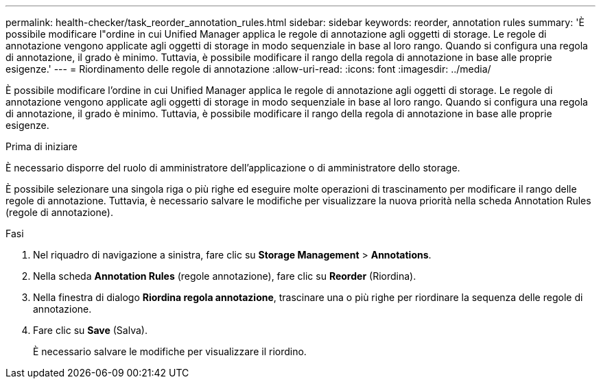 ---
permalink: health-checker/task_reorder_annotation_rules.html 
sidebar: sidebar 
keywords: reorder, annotation rules 
summary: 'È possibile modificare l"ordine in cui Unified Manager applica le regole di annotazione agli oggetti di storage. Le regole di annotazione vengono applicate agli oggetti di storage in modo sequenziale in base al loro rango. Quando si configura una regola di annotazione, il grado è minimo. Tuttavia, è possibile modificare il rango della regola di annotazione in base alle proprie esigenze.' 
---
= Riordinamento delle regole di annotazione
:allow-uri-read: 
:icons: font
:imagesdir: ../media/


[role="lead"]
È possibile modificare l'ordine in cui Unified Manager applica le regole di annotazione agli oggetti di storage. Le regole di annotazione vengono applicate agli oggetti di storage in modo sequenziale in base al loro rango. Quando si configura una regola di annotazione, il grado è minimo. Tuttavia, è possibile modificare il rango della regola di annotazione in base alle proprie esigenze.

.Prima di iniziare
È necessario disporre del ruolo di amministratore dell'applicazione o di amministratore dello storage.

È possibile selezionare una singola riga o più righe ed eseguire molte operazioni di trascinamento per modificare il rango delle regole di annotazione. Tuttavia, è necessario salvare le modifiche per visualizzare la nuova priorità nella scheda Annotation Rules (regole di annotazione).

.Fasi
. Nel riquadro di navigazione a sinistra, fare clic su *Storage Management* > *Annotations*.
. Nella scheda *Annotation Rules* (regole annotazione), fare clic su *Reorder* (Riordina).
. Nella finestra di dialogo *Riordina regola annotazione*, trascinare una o più righe per riordinare la sequenza delle regole di annotazione.
. Fare clic su *Save* (Salva).
+
È necessario salvare le modifiche per visualizzare il riordino.


